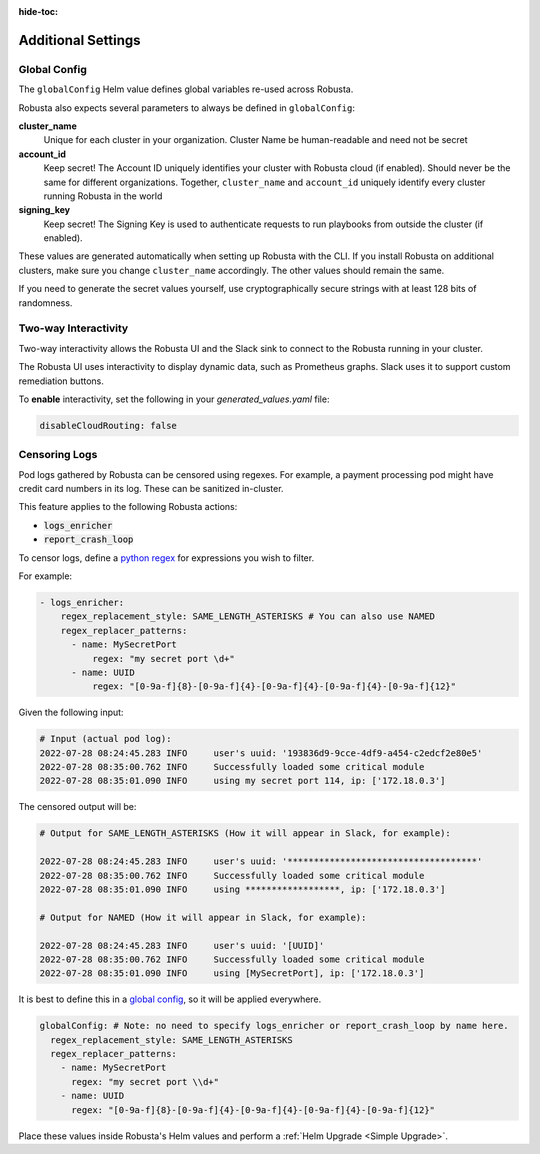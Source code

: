 :hide-toc:

Additional Settings
=======================

Global Config
--------------------------

The ``globalConfig`` Helm value defines global variables re-used across Robusta.

Robusta also expects several parameters to always be defined in ``globalConfig``:

**cluster_name**
    Unique for each cluster in your organization. Cluster Name be human-readable and need not be secret

**account_id**
    Keep secret! The Account ID uniquely identifies your cluster with Robusta cloud (if enabled). Should never be the
    same for different organizations. Together, ``cluster_name`` and ``account_id`` uniquely identify every cluster
    running Robusta in the world

**signing_key**
    Keep secret! The Signing Key is used to authenticate requests to run playbooks from outside the cluster (if enabled).

These values are generated automatically when setting up Robusta with the CLI. If you install Robusta on additional
clusters, make sure you change ``cluster_name`` accordingly. The other values should remain the same.

If you need to generate the secret values yourself, use cryptographically secure strings with at least 128 bits of
randomness.

Two-way Interactivity
------------------------

Two-way interactivity allows the Robusta UI and the Slack sink to connect to the Robusta running in your cluster.

The Robusta UI uses interactivity to display dynamic data, such as Prometheus graphs.
Slack uses it to support custom remediation buttons.

To **enable** interactivity, set the following in your `generated_values.yaml` file:

.. code-block:: yaml

    disableCloudRouting: false

Censoring Logs
----------------

Pod logs gathered by Robusta can be censored using regexes. For example, a payment processing pod might have credit card numbers in its log. These can be sanitized in-cluster.

This feature applies to the following Robusta actions:

- :code:`logs_enricher`
- :code:`report_crash_loop`

To censor logs, define a `python regex <https://www.w3schools.com/python/python_regex.asp>`_ for expressions you wish to filter.

For example:

.. code-block:: yaml

    - logs_enricher:
        regex_replacement_style: SAME_LENGTH_ASTERISKS # You can also use NAMED
        regex_replacer_patterns:
          - name: MySecretPort
              regex: "my secret port \d+"
          - name: UUID
              regex: "[0-9a-f]{8}-[0-9a-f]{4}-[0-9a-f]{4}-[0-9a-f]{4}-[0-9a-f]{12}"

Given the following input:

.. code-block::

    # Input (actual pod log):
    2022-07-28 08:24:45.283 INFO     user's uuid: '193836d9-9cce-4df9-a454-c2edcf2e80e5'
    2022-07-28 08:35:00.762 INFO     Successfully loaded some critical module
    2022-07-28 08:35:01.090 INFO     using my secret port 114, ip: ['172.18.0.3']

The censored output will be:

.. code-block::

    # Output for SAME_LENGTH_ASTERISKS (How it will appear in Slack, for example):

    2022-07-28 08:24:45.283 INFO     user's uuid: '************************************'
    2022-07-28 08:35:00.762 INFO     Successfully loaded some critical module
    2022-07-28 08:35:01.090 INFO     using ******************, ip: ['172.18.0.3']

    # Output for NAMED (How it will appear in Slack, for example):

    2022-07-28 08:24:45.283 INFO     user's uuid: '[UUID]'
    2022-07-28 08:35:00.762 INFO     Successfully loaded some critical module
    2022-07-28 08:35:01.090 INFO     using [MySecretPort], ip: ['172.18.0.3']

It is best to define this in a `global config <https://docs.robusta.dev/master/user-guide/configuration.html#global-config>`_, so it will be applied everywhere.

.. code-block:: yaml

    globalConfig: # Note: no need to specify logs_enricher or report_crash_loop by name here.
      regex_replacement_style: SAME_LENGTH_ASTERISKS
      regex_replacer_patterns:
        - name: MySecretPort
          regex: "my secret port \\d+"
        - name: UUID
          regex: "[0-9a-f]{8}-[0-9a-f]{4}-[0-9a-f]{4}-[0-9a-f]{4}-[0-9a-f]{12}"

Place these values inside Robusta's Helm values and perform a :ref:`Helm Upgrade <Simple Upgrade>`.

